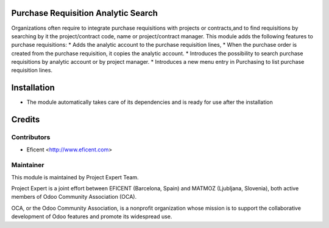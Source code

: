 .. image:: https://img.shields.io/badge/licence-AGPL--3-blue.svg
    :alt: License AGPL-3

Purchase Requisition Analytic Search
====================================

Organizations often require to integrate purchase requisitions with projects
or contracts,and to find requisitions by searching by it the project/contract
code, name or project/contract manager.
This module adds the following features to purchase requisitions:
* Adds the analytic account to the purchase requisition lines,
* When the purchase order is created from the purchase requisition, it copies the analytic account.
* Introduces the possibility to search purchase requisitions by analytic account or by project manager.
* Introduces a new menu entry in Purchasing to list purchase requisition lines.

Installation
============

* The module automatically takes care of its dependencies and is ready for use after the installation

Credits
=======

Contributors
------------

* Eficent <http://www.eficent.com>

Maintainer
----------

.. image:: https://www.project.expert/logo.png
   :alt: Project Expert
   :target: http://project.expert

This module is maintained by Project Expert Team.

Project Expert is a joint effort between EFICENT (Barcelona, Spain) and MATMOZ (Ljubljana, Slovenia),
both active members of Odoo Community Association (OCA).

.. image:: http://odoo-community.org/logo.png
   :alt: Odoo Community Association
   :target: http://odoo-community.org

OCA, or the Odoo Community Association, is a nonprofit organization whose
mission is to support the collaborative development of Odoo features and
promote its widespread use.

